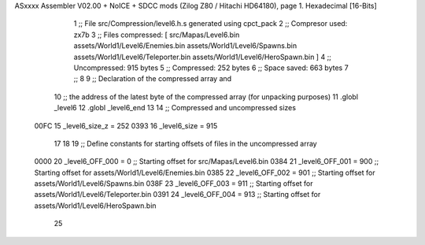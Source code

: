 ASxxxx Assembler V02.00 + NoICE + SDCC mods  (Zilog Z80 / Hitachi HD64180), page 1.
Hexadecimal [16-Bits]



                              1 ;; File src/Compression/level6.h.s generated using cpct_pack
                              2 ;; Compresor used:   zx7b
                              3 ;; Files compressed: [ src/Mapas/Level6.bin assets/World1/Level6/Enemies.bin assets/World1/Level6/Spawns.bin assets/World1/Level6/Teleporter.bin assets/World1/Level6/HeroSpawn.bin ]
                              4 ;; Uncompressed:     915 bytes
                              5 ;; Compressed:       252 bytes
                              6 ;; Space saved:      663 bytes
                              7 ;;
                              8 
                              9 ;; Declaration of the compressed array and
                             10 ;; the address of the latest byte of the compressed array (for unpacking purposes)
                             11 .globl _level6
                             12 .globl _level6_end
                             13 
                             14 ;; Compressed and uncompressed sizes
                     00FC    15 _level6_size_z = 252
                     0393    16 _level6_size   = 915
                             17 
                             18 
                             19 ;; Define constants for starting offsets of files in the uncompressed array
                     0000    20 _level6_OFF_000 =      0   ;; Starting offset for src/Mapas/Level6.bin
                     0384    21 _level6_OFF_001 =    900   ;; Starting offset for assets/World1/Level6/Enemies.bin
                     0385    22 _level6_OFF_002 =    901   ;; Starting offset for assets/World1/Level6/Spawns.bin
                     038F    23 _level6_OFF_003 =    911   ;; Starting offset for assets/World1/Level6/Teleporter.bin
                     0391    24 _level6_OFF_004 =    913   ;; Starting offset for assets/World1/Level6/HeroSpawn.bin
                             25 
